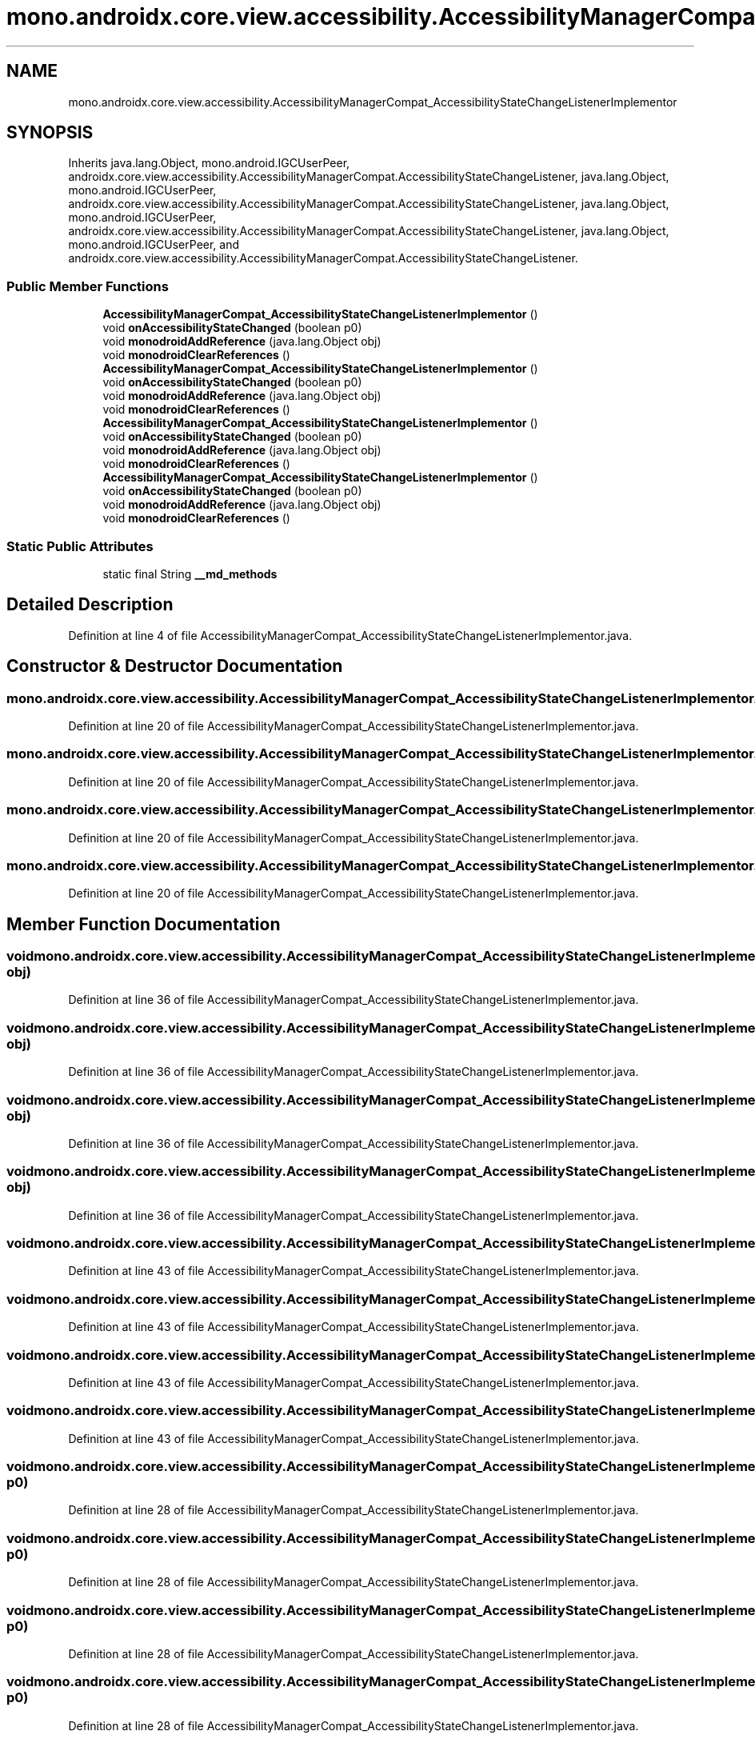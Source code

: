 .TH "mono.androidx.core.view.accessibility.AccessibilityManagerCompat_AccessibilityStateChangeListenerImplementor" 3 "Thu Apr 29 2021" "Version 1.0" "Green Quake" \" -*- nroff -*-
.ad l
.nh
.SH NAME
mono.androidx.core.view.accessibility.AccessibilityManagerCompat_AccessibilityStateChangeListenerImplementor
.SH SYNOPSIS
.br
.PP
.PP
Inherits java\&.lang\&.Object, mono\&.android\&.IGCUserPeer, androidx\&.core\&.view\&.accessibility\&.AccessibilityManagerCompat\&.AccessibilityStateChangeListener, java\&.lang\&.Object, mono\&.android\&.IGCUserPeer, androidx\&.core\&.view\&.accessibility\&.AccessibilityManagerCompat\&.AccessibilityStateChangeListener, java\&.lang\&.Object, mono\&.android\&.IGCUserPeer, androidx\&.core\&.view\&.accessibility\&.AccessibilityManagerCompat\&.AccessibilityStateChangeListener, java\&.lang\&.Object, mono\&.android\&.IGCUserPeer, and androidx\&.core\&.view\&.accessibility\&.AccessibilityManagerCompat\&.AccessibilityStateChangeListener\&.
.SS "Public Member Functions"

.in +1c
.ti -1c
.RI "\fBAccessibilityManagerCompat_AccessibilityStateChangeListenerImplementor\fP ()"
.br
.ti -1c
.RI "void \fBonAccessibilityStateChanged\fP (boolean p0)"
.br
.ti -1c
.RI "void \fBmonodroidAddReference\fP (java\&.lang\&.Object obj)"
.br
.ti -1c
.RI "void \fBmonodroidClearReferences\fP ()"
.br
.ti -1c
.RI "\fBAccessibilityManagerCompat_AccessibilityStateChangeListenerImplementor\fP ()"
.br
.ti -1c
.RI "void \fBonAccessibilityStateChanged\fP (boolean p0)"
.br
.ti -1c
.RI "void \fBmonodroidAddReference\fP (java\&.lang\&.Object obj)"
.br
.ti -1c
.RI "void \fBmonodroidClearReferences\fP ()"
.br
.ti -1c
.RI "\fBAccessibilityManagerCompat_AccessibilityStateChangeListenerImplementor\fP ()"
.br
.ti -1c
.RI "void \fBonAccessibilityStateChanged\fP (boolean p0)"
.br
.ti -1c
.RI "void \fBmonodroidAddReference\fP (java\&.lang\&.Object obj)"
.br
.ti -1c
.RI "void \fBmonodroidClearReferences\fP ()"
.br
.ti -1c
.RI "\fBAccessibilityManagerCompat_AccessibilityStateChangeListenerImplementor\fP ()"
.br
.ti -1c
.RI "void \fBonAccessibilityStateChanged\fP (boolean p0)"
.br
.ti -1c
.RI "void \fBmonodroidAddReference\fP (java\&.lang\&.Object obj)"
.br
.ti -1c
.RI "void \fBmonodroidClearReferences\fP ()"
.br
.in -1c
.SS "Static Public Attributes"

.in +1c
.ti -1c
.RI "static final String \fB__md_methods\fP"
.br
.in -1c
.SH "Detailed Description"
.PP 
Definition at line 4 of file AccessibilityManagerCompat_AccessibilityStateChangeListenerImplementor\&.java\&.
.SH "Constructor & Destructor Documentation"
.PP 
.SS "mono\&.androidx\&.core\&.view\&.accessibility\&.AccessibilityManagerCompat_AccessibilityStateChangeListenerImplementor\&.AccessibilityManagerCompat_AccessibilityStateChangeListenerImplementor ()"

.PP
Definition at line 20 of file AccessibilityManagerCompat_AccessibilityStateChangeListenerImplementor\&.java\&.
.SS "mono\&.androidx\&.core\&.view\&.accessibility\&.AccessibilityManagerCompat_AccessibilityStateChangeListenerImplementor\&.AccessibilityManagerCompat_AccessibilityStateChangeListenerImplementor ()"

.PP
Definition at line 20 of file AccessibilityManagerCompat_AccessibilityStateChangeListenerImplementor\&.java\&.
.SS "mono\&.androidx\&.core\&.view\&.accessibility\&.AccessibilityManagerCompat_AccessibilityStateChangeListenerImplementor\&.AccessibilityManagerCompat_AccessibilityStateChangeListenerImplementor ()"

.PP
Definition at line 20 of file AccessibilityManagerCompat_AccessibilityStateChangeListenerImplementor\&.java\&.
.SS "mono\&.androidx\&.core\&.view\&.accessibility\&.AccessibilityManagerCompat_AccessibilityStateChangeListenerImplementor\&.AccessibilityManagerCompat_AccessibilityStateChangeListenerImplementor ()"

.PP
Definition at line 20 of file AccessibilityManagerCompat_AccessibilityStateChangeListenerImplementor\&.java\&.
.SH "Member Function Documentation"
.PP 
.SS "void mono\&.androidx\&.core\&.view\&.accessibility\&.AccessibilityManagerCompat_AccessibilityStateChangeListenerImplementor\&.monodroidAddReference (java\&.lang\&.Object obj)"

.PP
Definition at line 36 of file AccessibilityManagerCompat_AccessibilityStateChangeListenerImplementor\&.java\&.
.SS "void mono\&.androidx\&.core\&.view\&.accessibility\&.AccessibilityManagerCompat_AccessibilityStateChangeListenerImplementor\&.monodroidAddReference (java\&.lang\&.Object obj)"

.PP
Definition at line 36 of file AccessibilityManagerCompat_AccessibilityStateChangeListenerImplementor\&.java\&.
.SS "void mono\&.androidx\&.core\&.view\&.accessibility\&.AccessibilityManagerCompat_AccessibilityStateChangeListenerImplementor\&.monodroidAddReference (java\&.lang\&.Object obj)"

.PP
Definition at line 36 of file AccessibilityManagerCompat_AccessibilityStateChangeListenerImplementor\&.java\&.
.SS "void mono\&.androidx\&.core\&.view\&.accessibility\&.AccessibilityManagerCompat_AccessibilityStateChangeListenerImplementor\&.monodroidAddReference (java\&.lang\&.Object obj)"

.PP
Definition at line 36 of file AccessibilityManagerCompat_AccessibilityStateChangeListenerImplementor\&.java\&.
.SS "void mono\&.androidx\&.core\&.view\&.accessibility\&.AccessibilityManagerCompat_AccessibilityStateChangeListenerImplementor\&.monodroidClearReferences ()"

.PP
Definition at line 43 of file AccessibilityManagerCompat_AccessibilityStateChangeListenerImplementor\&.java\&.
.SS "void mono\&.androidx\&.core\&.view\&.accessibility\&.AccessibilityManagerCompat_AccessibilityStateChangeListenerImplementor\&.monodroidClearReferences ()"

.PP
Definition at line 43 of file AccessibilityManagerCompat_AccessibilityStateChangeListenerImplementor\&.java\&.
.SS "void mono\&.androidx\&.core\&.view\&.accessibility\&.AccessibilityManagerCompat_AccessibilityStateChangeListenerImplementor\&.monodroidClearReferences ()"

.PP
Definition at line 43 of file AccessibilityManagerCompat_AccessibilityStateChangeListenerImplementor\&.java\&.
.SS "void mono\&.androidx\&.core\&.view\&.accessibility\&.AccessibilityManagerCompat_AccessibilityStateChangeListenerImplementor\&.monodroidClearReferences ()"

.PP
Definition at line 43 of file AccessibilityManagerCompat_AccessibilityStateChangeListenerImplementor\&.java\&.
.SS "void mono\&.androidx\&.core\&.view\&.accessibility\&.AccessibilityManagerCompat_AccessibilityStateChangeListenerImplementor\&.onAccessibilityStateChanged (boolean p0)"

.PP
Definition at line 28 of file AccessibilityManagerCompat_AccessibilityStateChangeListenerImplementor\&.java\&.
.SS "void mono\&.androidx\&.core\&.view\&.accessibility\&.AccessibilityManagerCompat_AccessibilityStateChangeListenerImplementor\&.onAccessibilityStateChanged (boolean p0)"

.PP
Definition at line 28 of file AccessibilityManagerCompat_AccessibilityStateChangeListenerImplementor\&.java\&.
.SS "void mono\&.androidx\&.core\&.view\&.accessibility\&.AccessibilityManagerCompat_AccessibilityStateChangeListenerImplementor\&.onAccessibilityStateChanged (boolean p0)"

.PP
Definition at line 28 of file AccessibilityManagerCompat_AccessibilityStateChangeListenerImplementor\&.java\&.
.SS "void mono\&.androidx\&.core\&.view\&.accessibility\&.AccessibilityManagerCompat_AccessibilityStateChangeListenerImplementor\&.onAccessibilityStateChanged (boolean p0)"

.PP
Definition at line 28 of file AccessibilityManagerCompat_AccessibilityStateChangeListenerImplementor\&.java\&.
.SH "Member Data Documentation"
.PP 
.SS "static final String mono\&.androidx\&.core\&.view\&.accessibility\&.AccessibilityManagerCompat_AccessibilityStateChangeListenerImplementor\&.__md_methods\fC [static]\fP"
@hide 
.PP
Definition at line 11 of file AccessibilityManagerCompat_AccessibilityStateChangeListenerImplementor\&.java\&.

.SH "Author"
.PP 
Generated automatically by Doxygen for Green Quake from the source code\&.
